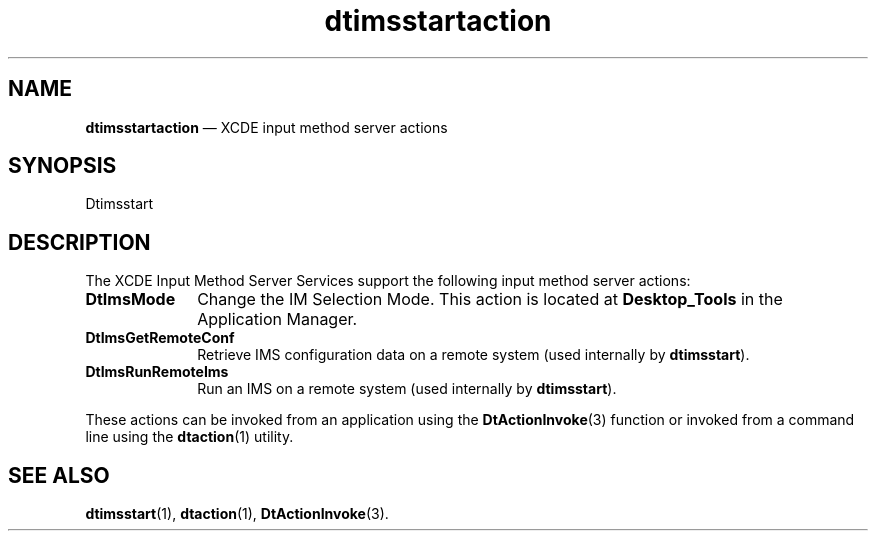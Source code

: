 '\" t
...\" imssact.sgm /main/3 1996/10/30 10:47:04 rws $
.de P!
.fl
\!!1 setgray
.fl
\\&.\"
.fl
\!!0 setgray
.fl			\" force out current output buffer
\!!save /psv exch def currentpoint translate 0 0 moveto
\!!/showpage{}def
.fl			\" prolog
.sy sed -e 's/^/!/' \\$1\" bring in postscript file
\!!psv restore
.
.de pF
.ie     \\*(f1 .ds f1 \\n(.f
.el .ie \\*(f2 .ds f2 \\n(.f
.el .ie \\*(f3 .ds f3 \\n(.f
.el .ie \\*(f4 .ds f4 \\n(.f
.el .tm ? font overflow
.ft \\$1
..
.de fP
.ie     !\\*(f4 \{\
.	ft \\*(f4
.	ds f4\"
'	br \}
.el .ie !\\*(f3 \{\
.	ft \\*(f3
.	ds f3\"
'	br \}
.el .ie !\\*(f2 \{\
.	ft \\*(f2
.	ds f2\"
'	br \}
.el .ie !\\*(f1 \{\
.	ft \\*(f1
.	ds f1\"
'	br \}
.el .tm ? font underflow
..
.ds f1\"
.ds f2\"
.ds f3\"
.ds f4\"
.ta 8n 16n 24n 32n 40n 48n 56n 64n 72n 
.TH "dtimsstartaction" "file formats"
.SH "NAME"
\fBdtimsstartaction\fP \(em XCDE input method server actions
.SH "SYNOPSIS"
.PP
.nf
Dtimsstart
.fi
.SH "DESCRIPTION"
.PP
The XCDE Input Method Server Services support the following
input method server actions:
.IP "\fBDtImsMode\fP" 10
Change the IM Selection Mode\&. This action is located at \fBDesktop_Tools\fP
in the Application Manager\&.
.IP "\fBDtImsGetRemoteConf\fP" 10
Retrieve IMS configuration data on a remote system (used internally
by \fBdtimsstart\fP)\&.
.IP "\fBDtImsRunRemoteIms\fP" 10
Run an IMS on a remote system (used internally by
\fBdtimsstart\fP)\&.
.PP
These actions can be invoked from an application using the
\fBDtActionInvoke\fP(3) function or invoked from a command line using the
\fBdtaction\fP(1) utility\&.
.SH "SEE ALSO"
.PP
\fBdtimsstart\fP(1), 
\fBdtaction\fP(1), \fBDtActionInvoke\fP(3)\&. 
...\" created by instant / docbook-to-man, Sun 02 Sep 2012, 09:41

